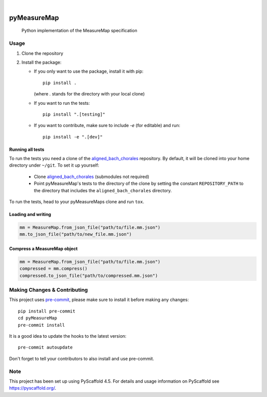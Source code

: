 .. These are examples of badges you might want to add to your README:
   please update the URLs accordingly

    .. image:: https://api.cirrus-ci.com/github/<USER>/pyMeasureMap.svg?branch=main
        :alt: Built Status
        :target: https://cirrus-ci.com/github/<USER>/pyMeasureMap
    .. image:: https://readthedocs.org/projects/pyMeasureMap/badge/?version=latest
        :alt: ReadTheDocs
        :target: https://pyMeasureMap.readthedocs.io/en/stable/
    .. image:: https://img.shields.io/coveralls/github/<USER>/pyMeasureMap/main.svg
        :alt: Coveralls
        :target: https://coveralls.io/r/<USER>/pyMeasureMap
    .. image:: https://img.shields.io/pypi/v/pyMeasureMap.svg
        :alt: PyPI-Server
        :target: https://pypi.org/project/pyMeasureMap/
    .. image:: https://img.shields.io/conda/vn/conda-forge/pyMeasureMap.svg
        :alt: Conda-Forge
        :target: https://anaconda.org/conda-forge/pyMeasureMap
    .. image:: https://pepy.tech/badge/pyMeasureMap/month
        :alt: Monthly Downloads
        :target: https://pepy.tech/project/pyMeasureMap
    .. image:: https://img.shields.io/twitter/url/http/shields.io.svg?style=social&label=Twitter
        :alt: Twitter
        :target: https://twitter.com/pyMeasureMap

.. image:: https://img.shields.io/badge/-PyScaffold-005CA0?logo=pyscaffold
    :alt: Project generated with PyScaffold
    :target: https://pyscaffold.org/

|

============
pyMeasureMap
============


    Python implementation of the MeasureMap specification


Usage
=====

#. Clone the repository
#. Install the package:

   * If you only want to use the package, install it with pip::

       pip install .

     (where `.` stands for the directory with your local clone)

   * If you want to run the tests::

       pip install ".[testing]"

   * If you want to contribute, make sure to include `-e` (for editable) and run::

       pip install -e ".[dev]"

Running all tests
-----------------

To run the tests you need a clone of the `aligned_bach_chorales`_ repository. By default, it will be cloned into your
home directory under ``~/git``. To set it up yourself:

   * Clone `aligned_bach_chorales`_ (submodules not required)
   * Point pyMeasureMap's tests to the directory of the clone by setting the constant ``REPOSITORY_PATH`` to the
     directory that includes the ``aligned_bach_chorales`` directory.

To run the tests, head to your pyMeasureMaps clone and run ``tox``.

.. _aligned_bach_chorales: https://github.com/measure-map/aligned_bach_chorales

Loading and writing
-------------------


.. code-block:: python

   mm = MeasureMap.from_json_file("path/to/file.mm.json")
   mm.to_json_file("path/to/new_file.mm.json")

Compress a MeasureMap object
----------------------------

.. code-block:: python

   mm = MeasureMap.from_json_file("path/to/file.mm.json")
   compressed = mm.compress()
   compressed.to_json_file("path/to/compressed.mm.json")



.. _pyscaffold-notes:

Making Changes & Contributing
=============================

This project uses `pre-commit`_, please make sure to install it before making any
changes::

    pip install pre-commit
    cd pyMeasureMap
    pre-commit install

It is a good idea to update the hooks to the latest version::

    pre-commit autoupdate

Don't forget to tell your contributors to also install and use pre-commit.

.. _pre-commit: https://pre-commit.com/

Note
====

This project has been set up using PyScaffold 4.5. For details and usage
information on PyScaffold see https://pyscaffold.org/.
